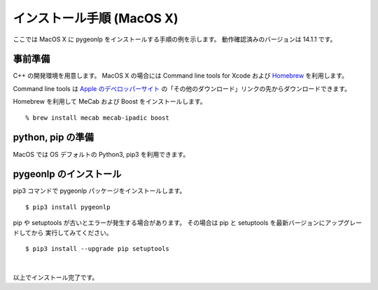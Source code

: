 .. _install_pygeonlp_macosx:

インストール手順 (MacOS X)
==========================

ここでは MacOS X に pygeonlp をインストールする手順の例を示します。
動作確認済みのバージョンは 14.1.1 です。

事前準備
--------

C++ の開発環境を用意します。 MacOS X の場合には
Command line tools for Xcode および `Homebrew <https://brew.sh/ja/>`_ を利用します。

Command line tools は
`Apple のデベロッパーサイト <https://developer.apple.com/jp/xcode/resources/>`_
の「その他のダウンロード」リンクの先からダウンロードできます。

.. collapse:: Homebrew のインストール手順

    既に Homebrew をインストール・設定済みの場合はこの手順は不要です。

    まず Homebrew 公式サイトの手順通りにインストールします。 ::

        % /bin/bash -c "$(curl -fsSL https://raw.githubusercontent.com/Homebrew/install/HEAD/install.sh)"

    画面に ``Next steps: Add Homebrew to your PATH...`` と表示されるので、
    表示されたとおりに実行します。

    .. code-block :: sh

    echo 'eval "$(/opt/homebrew/bin/brew shellenv)"' >> ~/.zprofile
    eval "$(/opt/homebrew/bin/brew shellenv)"

    これで brew を利用する準備が完了しました。

Homebrew を利用して MeCab および Boost をインストールします。 ::

    % brew install mecab mecab-ipadic boost

python, pip の準備
------------------

MacOS では OS デフォルトの Python3, pip3 を利用できます。

pygeonlp のインストール
-----------------------

pip3 コマンドで pygeonlp パッケージをインストールします。 ::

    $ pip3 install pygeonlp

pip や setuptools が古いとエラーが発生する場合があります。
その場合は pip と setuptools を最新バージョンにアップグレードしてから
実行してみてください。 ::

    $ pip3 install --upgrade pip setuptools

.. collapse:: image not found エラーの場合

    python を実行して pygeonlp.api パッケージをインポートする際に
    libgcc が見つからないというエラーが発生する場合があります。 ::

        % python
        >>> import pygeonlp.api
        Traceback (most recent call last):
            File "<stdin>", line 1, in <module>
            ...
        ImportError: dlopen(/opt/homebrew/lib/python3.9/site-packages/lxml/etree.cpython-39-darwin.so, 2): Library not loaded: /opt/homebrew/opt/gcc/lib/gcc/11/libgcc_s.1.1.dylib
        Referenced from: /opt/homebrew/lib/python3.9/site-packages/lxml/etree.cpython-39-darwin.so
        Reason: image not found

    このエラーは gcc をインストールすることで解決します。 ::

        % brew install gcc


.. collapse:: (オプション)GDAL のインストール

    この項目はオプションです。

    まず以下のコマンドでインストールされている GDAL のバージョンを確認します。 ::

        % brew info gdal
        ==> gdal: stable 3.8.1 (bottled), HEAD
        Geospatial Data Abstraction Library
        https://www.gdal.org/
        Conflicts with:
        avce00 (because both install a cpl_conv.h header)
        cpl (because both install cpl_error.h)
        Not installed
        From: https://github.com/Homebrew/homebrew-core/blob/HEAD/Formula/g/gdal.rb
        License: MIT
        ...

    1行目にバージョンが、7行目にインストール状況が表示されます。
    上の例では 3.8.1 が Not installed なのでインストールします。

        % brew install gdal

    次に、 gdal と同じバージョンの Python GDAL パッケージをインストールします。 ::
    
        % pip3 install gdal==3.8.1

    GDAL が有効になっているかどうかは次の手順で確認してください。 ::

        $ python3
        >>> import osgeo

    GDAL が正しくインストールされていない場合は、
    ModuleNotFoundError になります。

|

以上でインストール完了です。
